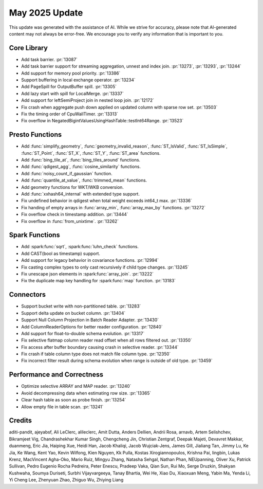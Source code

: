 ***************
May 2025 Update
***************

This update was generated with the assistance of AI. While we strive for accuracy, please note
that AI-generated content may not always be error-free. We encourage you to verify any information
that is important to you.

Core Library
============

* Add task barrier. :pr:`13087`
* Add task barrier support for streaming aggregation, unnest and index join. :pr:`13273`, :pr:`13293`, :pr:`13244`
* Add support for memory pool priority. :pr:`13386`
* Support buffering in local exchange operator. :pr:`13234`
* Add PageSpill for OutputBuffer spill. :pr:`13305`
* Add lazy start with spill for LocalMerge. :pr:`13337`
* Add support for leftSemiProject join in nested loop join. :pr:`12172`
* Fix crash when aggregate push down applied on updated column with sparse row set. :pr:`13503`
* Fix the timing order of CpuWallTimer. :pr:`13313`
* Fix overflow in NegatedBigintValuesUsingHashTable::testInt64Range. :pr:`13523`

Presto Functions
================

* Add :func:`simplify_geometry`, :func:`geometry_invalid_reason`, :func:`ST_IsValid`, :func:`ST_IsSimple`, :func:`ST_Point`, :func:`ST_X`, :func:`ST_Y`, :func:`ST_area` functions.
* Add :func:`bing_tile_at`, :func:`bing_tiles_around` functions.
* Add :func:`qdigest_agg`, :func:`cosine_similarity` functions.
* Add :func:`noisy_count_if_gaussian` function.
* Add :func:`quantile_at_value`, :func:`trimmed_mean` functions.
* Add geometry functions for WKT/WKB conversion.
* Add :func:`xxhash64_internal` with extended type support.
* Fix undefined behavior in qdigest when total weight exceeds int64_t max. :pr:`13336`
* Fix handing of empty arrays in :func:`array_min`, :func:`array_max_by` functions. :pr:`13272`
* Fix overflow check in timestamp addition. :pr:`13444`
* Fix overflow in :func:`from_unixtime`. :pr:`13262`

Spark Functions
===============

* Add :spark:func:`sqrt`, :spark:func:`luhn_check` functions.
* Add CAST(bool as timestamp) support.
* Add support for legacy behavior in covariance functions. :pr:`12994`
* Fix casting complex types to only cast recursively if child type changes. :pr:`13245`
* Fix unescape json elements in :spark:func:`array_join`. :pr:`13222`
* Fix the duplicate map key handling for :spark:func:`map` function. :pr:`13183`

Connectors
==========

* Support bucket write with non-partitioned table. :pr:`13283`
* Support delta update on bucket column. :pr:`13404`
* Support Null Column Projection in Batch Reader Adapter. :pr:`13430`
* Add ColumnReaderOptions for better reader configuration. :pr:`12840`
* Add support for float-to-double schema evolution. :pr:`13317`
* Fix selective flatmap column reader read offset when all rows filtered out. :pr:`13350`
* Fix access after buffer boundary causing crash in selective reader. :pr:`13344`
* Fix crash if table column type does not match file column type. :pr:`12350`
* Fix incorrect filter result during schema evolution when range is outside of old type. :pr:`13459`

Performance and Correctness
===========================

* Optimize selective ARRAY and MAP reader. :pr:`13240`
* Avoid decompressing data when estimating row size. :pr:`13365`
* Clear hash table as soon as probe finish. :pr:`13254`
* Allow empty file in table scan. :pr:`13241`

Credits
=======

aditi-pandit, ajeyabsf, Ali LeClerc, alileclerc, Amit Dutta, Anders Dellien,
Andrii Rosa, arnavb, Artem Selishchev, Bikramjeet Vig, Chandrashekhar Kumar Singh,
Chengcheng Jin, Christian Zentgraf, Deepak Majeti, Devavret Makkar, duanmeng,
Eric Jia, Haiping Xue, Heidi Han, Jacob Khaliqi, Jacob Wujciak-Jens, James Gill,
Jialiang Tan, Jimmy Lu, Ke Jia, Ke Wang, Kent Yao, Kevin Wilfong, Kien Nguyen,
Kk Pulla, Kostas Xirogiannopoulos, Krishna Pai, lingbin, Lukas Krenz,
MacVincent Agha-Oko, Mario Ruiz, Mingyu Zhang, Natasha Sehgal, Nathan Phan,
NEUpanning, Oliver Xu, Patrick Sullivan, Pedro Eugenio Rocha Pedreira,
Peter Enescu, Pradeep Vaka, Qian Sun, Rui Mo, Serge Druzkin, Shakyan Kushwaha,
Soumya Duriseti, Surbhi Vijayvargeeya, Tanay Bhartia, Wei He, Xiao Du,
Xiaoxuan Meng, Yabin Ma, Yenda Li, Yi Cheng Lee, Zhenyuan Zhao, Zhiguo Wu,
Zhiying Liang
